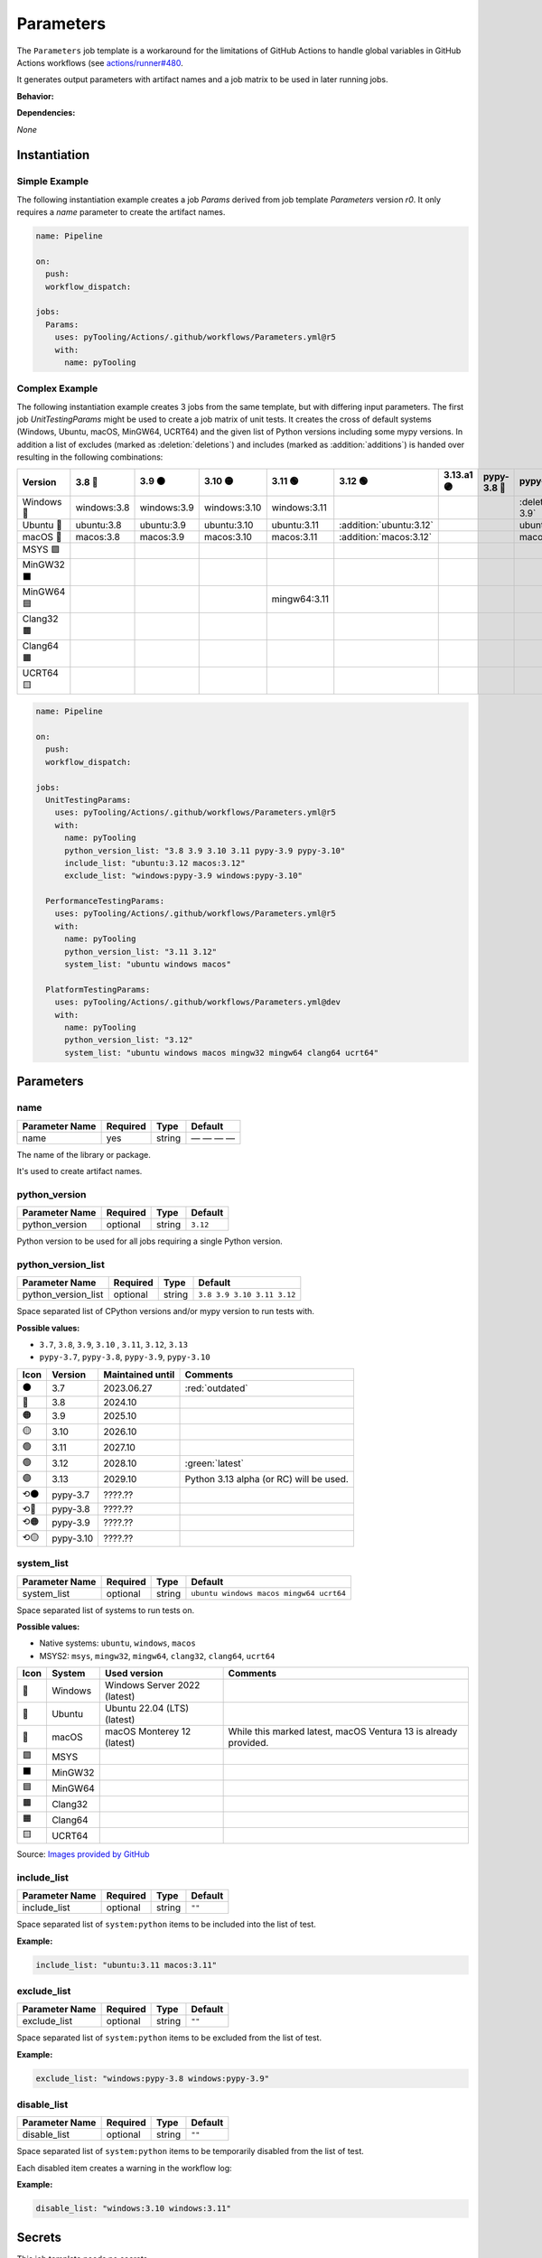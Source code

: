 .. _JOBTMPL/Parameters:

Parameters
##########

The ``Parameters`` job template is a workaround for the limitations of GitHub Actions to handle global variables in
GitHub Actions workflows (see `actions/runner#480 <https://github.com/actions/runner/issues/480>`__.

It generates output parameters with artifact names and a job matrix to be used in later running jobs.

**Behavior:**

.. todo:: Parameters:Behavior Needs documentation.

**Dependencies:**

*None*

Instantiation
*************

Simple Example
==============

The following instantiation example creates a job `Params` derived from job template `Parameters` version `r0`. It only
requires a `name` parameter to create the artifact names.

.. code-block:: yaml

   name: Pipeline

   on:
     push:
     workflow_dispatch:

   jobs:
     Params:
       uses: pyTooling/Actions/.github/workflows/Parameters.yml@r5
       with:
         name: pyTooling

Complex Example
===============

The following instantiation example creates 3 jobs from the same template, but with differing input parameters. The
first job `UnitTestingParams` might be used to create a job matrix of unit tests. It creates the cross of default
systems (Windows, Ubuntu, macOS, MinGW64, UCRT64) and the given list of Python versions including some mypy versions. In
addition a list of excludes (marked as :deletion:`deletions`) and includes (marked as :addition:`additions`) is handed
over resulting in the following combinations:

+------------+-------------+-------------+--------------+--------------+-------------------------+------------+-------------+------------------------------+-------------------------------+
| Version    | 3.8 🔴      | 3.9 🟠      | 3.10 🟡      | 3.11 🟢      | 3.12 🟢                 | 3.13.a1 🟣 | pypy-3.8 🔴 | pypy-3.9 🟠                  | pypy-3.10 🟡                  |
+============+=============+=============+==============+==============+=========================+============+=============+==============================+===============================+
| Windows 🧊 | windows:3.8 | windows:3.9 | windows:3.10 | windows:3.11 |                         |            |             | :deletion:`windows:pypy-3.9` | :deletion:`windows:pypy-3.10` |
+------------+-------------+-------------+--------------+--------------+-------------------------+------------+-------------+------------------------------+-------------------------------+
| Ubuntu 🐧  | ubuntu:3.8  | ubuntu:3.9  | ubuntu:3.10  | ubuntu:3.11  | :addition:`ubuntu:3.12` |            |             | ubuntu:pypy-3.9              | ubuntu:pypy-3.10              |
+------------+-------------+-------------+--------------+--------------+-------------------------+------------+-------------+------------------------------+-------------------------------+
| macOS 🍎   | macos:3.8   | macos:3.9   | macos:3.10   | macos:3.11   | :addition:`macos:3.12`  |            |             | macos:pypy-3.9               | macos:pypy-3.10               |
+------------+-------------+-------------+--------------+--------------+-------------------------+------------+-------------+------------------------------+-------------------------------+
| MSYS 🟪    |             |             |              |              |                         |            |             |                              |                               |
+------------+-------------+-------------+--------------+--------------+-------------------------+------------+-------------+------------------------------+-------------------------------+
| MinGW32 ⬛ |             |             |              |              |                         |            |             |                              |                               |
+------------+-------------+-------------+--------------+--------------+-------------------------+------------+-------------+------------------------------+-------------------------------+
| MinGW64 🟦 |             |             |              | mingw64:3.11 |                         |            |             |                              |                               |
+------------+-------------+-------------+--------------+--------------+-------------------------+------------+-------------+------------------------------+-------------------------------+
| Clang32 🟫 |             |             |              |              |                         |            |             |                              |                               |
+------------+-------------+-------------+--------------+--------------+-------------------------+------------+-------------+------------------------------+-------------------------------+
| Clang64 🟧 |             |             |              |              |                         |            |             |                              |                               |
+------------+-------------+-------------+--------------+--------------+-------------------------+------------+-------------+------------------------------+-------------------------------+
| UCRT64 🟨  |             |             |              |              |                         |            |             |                              |                               |
+------------+-------------+-------------+--------------+--------------+-------------------------+------------+-------------+------------------------------+-------------------------------+


.. code-block:: yaml

   name: Pipeline

   on:
     push:
     workflow_dispatch:

   jobs:
     UnitTestingParams:
       uses: pyTooling/Actions/.github/workflows/Parameters.yml@r5
       with:
         name: pyTooling
         python_version_list: "3.8 3.9 3.10 3.11 pypy-3.9 pypy-3.10"
         include_list: "ubuntu:3.12 macos:3.12"
         exclude_list: "windows:pypy-3.9 windows:pypy-3.10"

     PerformanceTestingParams:
       uses: pyTooling/Actions/.github/workflows/Parameters.yml@r5
       with:
         name: pyTooling
         python_version_list: "3.11 3.12"
         system_list: "ubuntu windows macos"

     PlatformTestingParams:
       uses: pyTooling/Actions/.github/workflows/Parameters.yml@dev
       with:
         name: pyTooling
         python_version_list: "3.12"
         system_list: "ubuntu windows macos mingw32 mingw64 clang64 ucrt64"

Parameters
**********

name
====

+----------------+----------+----------+--------------+
| Parameter Name | Required | Type     | Default      |
+================+==========+==========+==============+
| name           | yes      | string   | — — — —      |
+----------------+----------+----------+--------------+

The name of the library or package.

It's used to create artifact names.


python_version
==============

+----------------+----------+----------+----------+
| Parameter Name | Required | Type     | Default  |
+================+==========+==========+==========+
| python_version | optional | string   | ``3.12`` |
+----------------+----------+----------+----------+

Python version to be used for all jobs requiring a single Python version.


python_version_list
===================

+----------------------+----------+----------+----------------------------+
| Parameter Name       | Required | Type     | Default                    |
+======================+==========+==========+============================+
| python_version_list  | optional | string   | ``3.8 3.9 3.10 3.11 3.12`` |
+----------------------+----------+----------+----------------------------+

Space separated list of CPython versions and/or mypy version to run tests with.

**Possible values:**

* ``3.7``, ``3.8``, ``3.9``, ``3.10`` , ``3.11``, ``3.12``, ``3.13``
* ``pypy-3.7``, ``pypy-3.8``, ``pypy-3.9``, ``pypy-3.10``

+------+-----------+------------------+-----------------------------------------+
| Icon | Version   | Maintained until | Comments                                |
+======+===========+==================+=========================================+
| ⚫   | 3.7       | 2023.06.27       | :red:`outdated`                         |
+------+-----------+------------------+-----------------------------------------+
| 🔴   | 3.8       | 2024.10          |                                         |
+------+-----------+------------------+-----------------------------------------+
| 🟠   | 3.9       | 2025.10          |                                         |
+------+-----------+------------------+-----------------------------------------+
| 🟡   | 3.10      | 2026.10          |                                         |
+------+-----------+------------------+-----------------------------------------+
| 🟢   | 3.11      | 2027.10          |                                         |
+------+-----------+------------------+-----------------------------------------+
| 🟢   | 3.12      | 2028.10          | :green:`latest`                         |
+------+-----------+------------------+-----------------------------------------+
| 🟣   | 3.13      | 2029.10          | Python 3.13 alpha (or RC) will be used. |
+------+-----------+------------------+-----------------------------------------+
| ⟲⚫  | pypy-3.7  | ????.??          |                                         |
+------+-----------+------------------+-----------------------------------------+
| ⟲🔴  | pypy-3.8  | ????.??          |                                         |
+------+-----------+------------------+-----------------------------------------+
| ⟲🟠  | pypy-3.9  | ????.??          |                                         |
+------+-----------+------------------+-----------------------------------------+
| ⟲🟡  | pypy-3.10 | ????.??          |                                         |
+------+-----------+------------------+-----------------------------------------+


system_list
===========

+----------------+----------+----------+-----------------------------------------+
| Parameter Name | Required | Type     | Default                                 |
+================+==========+==========+=========================================+
| system_list    | optional | string   | ``ubuntu windows macos mingw64 ucrt64`` |
+----------------+----------+----------+-----------------------------------------+

Space separated list of systems to run tests on.

**Possible values:**

* Native systems: ``ubuntu``, ``windows``, ``macos``
* MSYS2: ``msys``, ``mingw32``, ``mingw64``, ``clang32``, ``clang64``, ``ucrt64``

+------+-----------+------------------------------+-----------------------------------------------------------------+
| Icon | System    | Used version                 | Comments                                                        |
+======+===========+==============================+=================================================================+
| 🧊   | Windows   | Windows Server 2022 (latest) |                                                                 |
+------+-----------+------------------------------+-----------------------------------------------------------------+
| 🐧   | Ubuntu    | Ubuntu 22.04 (LTS) (latest)  |                                                                 |
+------+-----------+------------------------------+-----------------------------------------------------------------+
| 🍎   | macOS     | macOS Monterey 12 (latest)   | While this marked latest, macOS Ventura 13 is already provided. |
+------+-----------+------------------------------+-----------------------------------------------------------------+
| 🟪   | MSYS      |                              |                                                                 |
+------+-----------+------------------------------+-----------------------------------------------------------------+
| ⬛   | MinGW32   |                              |                                                                 |
+------+-----------+------------------------------+-----------------------------------------------------------------+
| 🟦   | MinGW64   |                              |                                                                 |
+------+-----------+------------------------------+-----------------------------------------------------------------+
| 🟫   | Clang32   |                              |                                                                 |
+------+-----------+------------------------------+-----------------------------------------------------------------+
| 🟧   | Clang64   |                              |                                                                 |
+------+-----------+------------------------------+-----------------------------------------------------------------+
| 🟨   | UCRT64    |                              |                                                                 |
+------+-----------+------------------------------+-----------------------------------------------------------------+

Source: `Images provided by GitHub <https://github.com/actions/runner-images>`__

include_list
============

+----------------+----------+----------+----------+
| Parameter Name | Required | Type     | Default  |
+================+==========+==========+==========+
| include_list   | optional | string   | ``""``   |
+----------------+----------+----------+----------+

Space separated list of ``system:python`` items to be included into the list of test.

**Example:**

.. code-block:: yaml

   include_list: "ubuntu:3.11 macos:3.11"


exclude_list
============

+----------------+----------+----------+----------+
| Parameter Name | Required | Type     | Default  |
+================+==========+==========+==========+
| exclude_list   | optional | string   | ``""``   |
+----------------+----------+----------+----------+

Space separated list of ``system:python`` items to be excluded from the list of test.

**Example:**

.. code-block:: yaml

   exclude_list: "windows:pypy-3.8 windows:pypy-3.9"


disable_list
============

+----------------+----------+----------+----------+
| Parameter Name | Required | Type     | Default  |
+================+==========+==========+==========+
| disable_list   | optional | string   | ``""``   |
+----------------+----------+----------+----------+

Space separated list of ``system:python`` items to be temporarily disabled from the list of test.

Each disabled item creates a warning in the workflow log:

.. image:: /_static/GH_Workflow_DisabledJobsWarnings.png
   :scale: 80 %


**Example:**

.. code-block:: yaml

   disable_list: "windows:3.10 windows:3.11"


Secrets
*******

This job template needs no secrets.

Results
*******

python_version
==============

A single string parameter representing the default Python version that should be used across multiple jobs in the same
pipeline.

Such a parameter is needed as a workaround, because GitHub Actions doesn't support proper handling of global pipeline
variables. Thus, this job is used to compute an output parameter that can be reused in other jobs.

**Usage Example:**

.. code-block:: yaml

   jobs:
     Params:
       uses: pyTooling/Actions/.github/workflows/Parameters.yml@r5
       with:
         name: pyTooling

     CodeCoverage:
       uses: pyTooling/Actions/.github/workflows/CoverageCollection.yml@r5
       needs:
         - Params
       with:
         python_version: ${{ needs.Params.outputs.python_version }}

python_jobs
===========

A list of dictionaries containing a job description.

A job description contains the following key-value pairs:

* ``sysicon`` - icon to display
* ``system`` -  name of the system
* ``runs-on`` - virtual machine image and base operating system
* ``runtime`` - name of the runtime environment if not running natively on the VM image
* ``shell`` -   name of the shell
* ``pyicon`` -  icon for CPython or pypy
* ``python`` -  Python version
* ``envname`` - full name of the selected environment

**Usage Example:**

.. code-block:: yaml

   jobs:
     Params:
       uses: pyTooling/Actions/.github/workflows/Parameters.yml@r5
       with:
         name: pyTooling

     UnitTesting:
       uses: pyTooling/Actions/.github/workflows/UnitTesting.yml@dev
       needs:
         - Params
       with:
         jobs: ${{ needs.Params.outputs.python_jobs }}

This list can be unpacked with ``fromJson(...)`` in a job ``strategy:matrix:include``:

.. code-block:: yaml

   UnitTesting:
     name: ${{ matrix.sysicon }} ${{ matrix.pyicon }} Unit Tests using Python ${{ matrix.python }}
     runs-on: ${{ matrix.runs-on }}

     strategy:
       matrix:
         include: ${{ fromJson(inputs.jobs) }}

     defaults:
       run:
         shell: ${{ matrix.shell }}

     steps:
       - name: 🐍 Setup Python ${{ matrix.python }}
         if: matrix.system != 'msys2'
         uses: actions/setup-python@v4
         with:
           python-version: ${{ matrix.python }}


artifact_names
==============

A dictionary of artifact names sharing a common prefix.

The supported artifacts are:

* ``unittesting_xml`` - UnitTesting XML summary report
* ``unittesting_html`` - UnitTesting HTML summary report
* ``codecoverage_sqlite`` - Code Coverage internal database (SQLite)
* ``codecoverage_json`` - Code Coverage JSON report
* ``codecoverage_xml`` - Code Coverage XML report
* ``codecoverage_html`` - Code Coverage HTML report
* ``statictyping_html`` - Static Type Checking HTML report
* ``package_all`` - Packaged Python project (multiple formats)
* ``documentation_pdf`` - Documentation in PDF format
* ``documentation_html`` - Documentation in HTML format

**Usage Example:**

.. code-block:: yaml

   jobs:
     Params:
       uses: pyTooling/Actions/.github/workflows/Parameters.yml@r5
       with:
         name: pyTooling

     Coverage:
       uses: pyTooling/Actions/.github/workflows/CoverageCollection.yml@dev
       needs:
         - Params
       with:
         artifact: ${{ fromJson(needs.Params.outputs.artifact_names).codecoverage_html }}


Params
======

.. attention:: ``Params`` is deprecated.

* ``params['unittesting']`` |rarr| ``artifact_names['unittesting_xml']``
* ``params['coverage']`` |rarr| ``artifact_names['codecoverage_xml']``
* ``params['typing']`` |rarr| ``artifact_names['statictyping_html']``
* ``params['package']`` |rarr| ``artifact_names['package_all']``
* ``params['doc']`` |rarr| ``artifact_names['documentation_html']``
